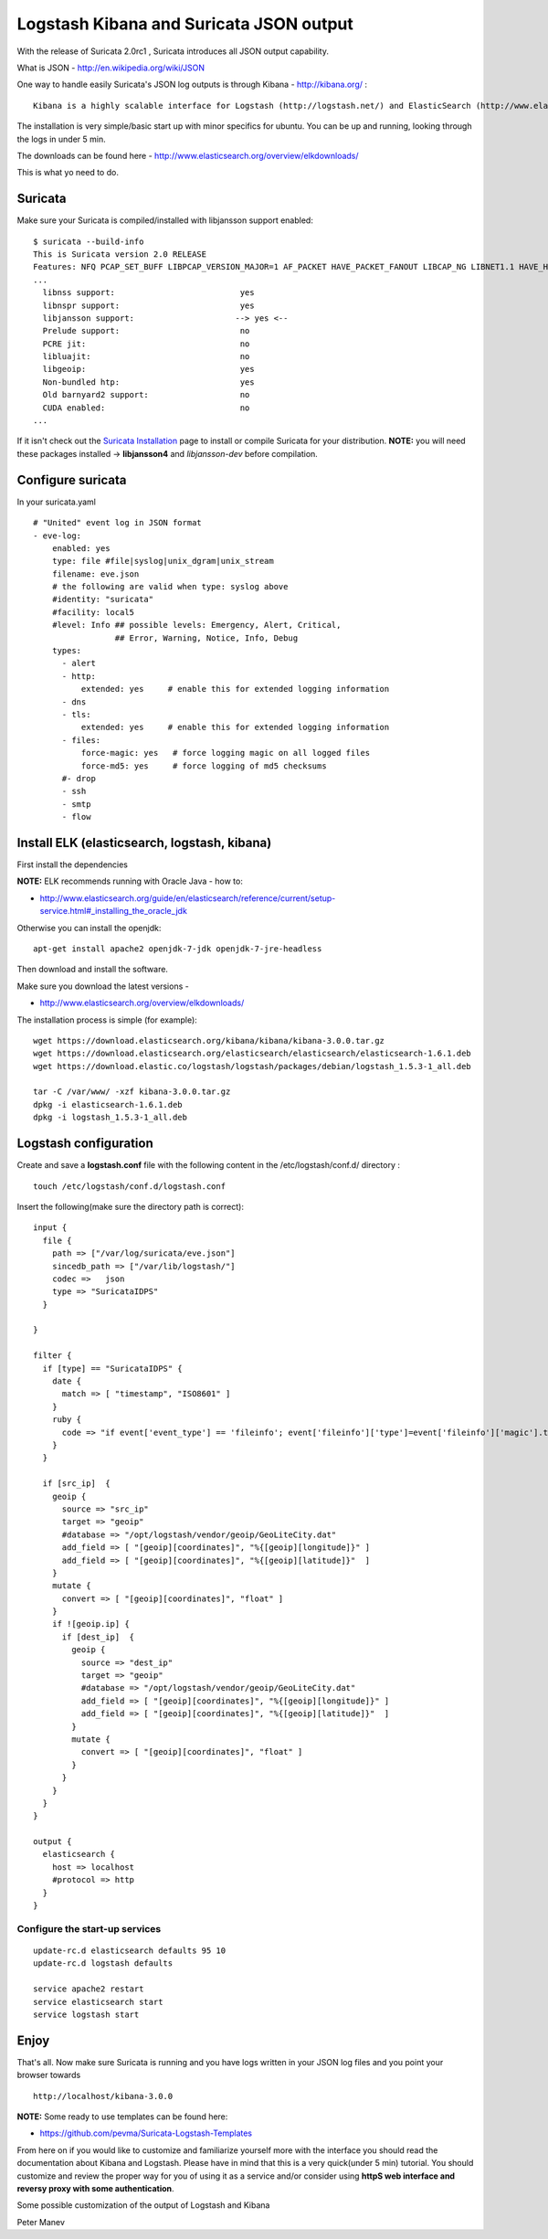 Logstash Kibana and Suricata JSON output
========================================

With the release of Suricata 2.0rc1 , Suricata introduces all JSON output capability.

What is JSON - http://en.wikipedia.org/wiki/JSON

One way to handle easily Suricata's JSON log outputs is through Kibana - http://kibana.org/ :

::

  Kibana is a highly scalable interface for Logstash (http://logstash.net/) and ElasticSearch (http://www.elasticsearch.org/) that allows you to efficiently search, graph, analyze and otherwise make sense of a mountain of logs.

The installation is very simple/basic start up with minor specifics for ubuntu. You can be up and running, looking through the logs in under 5 min.

The downloads can be found here - http://www.elasticsearch.org/overview/elkdownloads/

This is what yo need to do.

Suricata
---------

Make sure your Suricata is compiled/installed with libjansson support enabled:

::


  $ suricata --build-info
  This is Suricata version 2.0 RELEASE
  Features: NFQ PCAP_SET_BUFF LIBPCAP_VERSION_MAJOR=1 AF_PACKET HAVE_PACKET_FANOUT LIBCAP_NG LIBNET1.1 HAVE_HTP_URI_NORMALIZE_HOOK HAVE_NSS HAVE_LIBJANSSON
  ...
    libnss support:                          yes
    libnspr support:                         yes
    libjansson support:                     --> yes <--
    Prelude support:                         no
    PCRE jit:                                no
    libluajit:                               no
    libgeoip:                                yes
    Non-bundled htp:                         yes
    Old barnyard2 support:                   no
    CUDA enabled:                            no
  ...

If it isn't check out the `Suricata Installation <https://redmine.openinfosecfoundation.org/projects/suricata/wiki/Suricata_Installation>`_ page to install or compile Suricata for your distribution.
**NOTE:** you will need these packages installed -> **libjansson4** and *libjansson-dev* before compilation.

Configure suricata
------------------

In your suricata.yaml

::


    # "United" event log in JSON format
    - eve-log:
        enabled: yes
        type: file #file|syslog|unix_dgram|unix_stream
        filename: eve.json
        # the following are valid when type: syslog above
        #identity: "suricata"
        #facility: local5
        #level: Info ## possible levels: Emergency, Alert, Critical,
                     ## Error, Warning, Notice, Info, Debug
        types:
          - alert
          - http:
              extended: yes     # enable this for extended logging information
          - dns
          - tls:
              extended: yes     # enable this for extended logging information
          - files:
              force-magic: yes   # force logging magic on all logged files
              force-md5: yes     # force logging of md5 checksums
          #- drop
          - ssh
          - smtp
          - flow

Install ELK (elasticsearch, logstash, kibana)
---------------------------------------------

First install the dependencies

**NOTE:** ELK recommends running with Oracle Java - how to:

* http://www.elasticsearch.org/guide/en/elasticsearch/reference/current/setup-service.html#_installing_the_oracle_jdk

Otherwise you can install the openjdk:

::


  apt-get install apache2 openjdk-7-jdk openjdk-7-jre-headless

Then download and install the software.

Make sure you download the latest versions -

* http://www.elasticsearch.org/overview/elkdownloads/

The installation process is simple (for example):

::


  wget https://download.elasticsearch.org/kibana/kibana/kibana-3.0.0.tar.gz
  wget https://download.elasticsearch.org/elasticsearch/elasticsearch/elasticsearch-1.6.1.deb
  wget https://download.elastic.co/logstash/logstash/packages/debian/logstash_1.5.3-1_all.deb

  tar -C /var/www/ -xzf kibana-3.0.0.tar.gz
  dpkg -i elasticsearch-1.6.1.deb
  dpkg -i logstash_1.5.3-1_all.deb

Logstash configuration
----------------------

Create and save a **logstash.conf** file with the following content in the /etc/logstash/conf.d/ directory :

::


  touch /etc/logstash/conf.d/logstash.conf

Insert the following(make sure the directory path is correct):

::


  input {
    file {
      path => ["/var/log/suricata/eve.json"]
      sincedb_path => ["/var/lib/logstash/"]
      codec =>   json
      type => "SuricataIDPS"
    }

  }

  filter {
    if [type] == "SuricataIDPS" {
      date {
        match => [ "timestamp", "ISO8601" ]
      }
      ruby {
        code => "if event['event_type'] == 'fileinfo'; event['fileinfo']['type']=event['fileinfo']['magic'].to_s.split(',')[0]; end;"
      }
    }

    if [src_ip]  {
      geoip {
        source => "src_ip"
        target => "geoip"
        #database => "/opt/logstash/vendor/geoip/GeoLiteCity.dat"
        add_field => [ "[geoip][coordinates]", "%{[geoip][longitude]}" ]
        add_field => [ "[geoip][coordinates]", "%{[geoip][latitude]}"  ]
      }
      mutate {
        convert => [ "[geoip][coordinates]", "float" ]
      }
      if ![geoip.ip] {
        if [dest_ip]  {
          geoip {
            source => "dest_ip"
            target => "geoip"
            #database => "/opt/logstash/vendor/geoip/GeoLiteCity.dat"
            add_field => [ "[geoip][coordinates]", "%{[geoip][longitude]}" ]
            add_field => [ "[geoip][coordinates]", "%{[geoip][latitude]}"  ]
          }
          mutate {
            convert => [ "[geoip][coordinates]", "float" ]
          }
        }
      }
    }
  }

  output {
    elasticsearch {
      host => localhost
      #protocol => http
    }
  }


Configure the start-up services
~~~~~~~~~~~~~~~~~~~~~~~~~~~~~~~


::


  update-rc.d elasticsearch defaults 95 10
  update-rc.d logstash defaults

  service apache2 restart
  service elasticsearch start
  service logstash start

Enjoy
-----

That's all. Now make sure Suricata is running and you have logs written in your JSON log files and you point your browser towards

::


  http://localhost/kibana-3.0.0

**NOTE:**
Some ready to use templates can be found here:

* https://github.com/pevma/Suricata-Logstash-Templates

From here on if you would like to customize and familiarize yourself more with the interface you should read the documentation about Kibana and Logstash.
Please have in mind that this is a very quick(under 5 min) tutorial. You should customize and review the proper way for you of using it as a service and/or consider using **httpS web interface and reversy proxy with some authentication**.

Some possible customization of the output of Logstash and Kibana



.. image:: logstash-kibana-and-suricata-json-output/Logstash1.png


.. image:: logstash-kibana-and-suricata-json-output/Logstash2.png


.. image:: logstash-kibana-and-suricata-json-output/Logstash3.png


.. image:: logstash-kibana-and-suricata-json-output/Logstash4.png


.. image:: logstash-kibana-and-suricata-json-output/Logstash5.png


.. image:: logstash-kibana-and-suricata-json-output/Logstash6.png

Peter Manev

